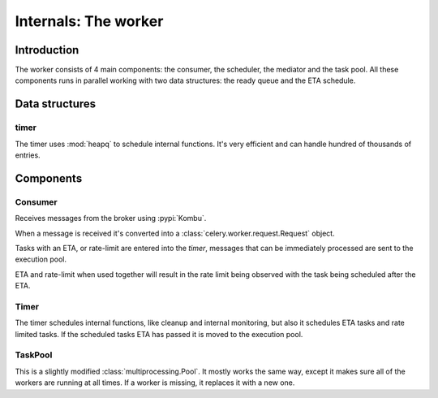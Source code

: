 .. _internals-worker:

=======================
 Internals: The worker
=======================



Introduction
============

The worker consists of 4 main components: the consumer, the scheduler,
the mediator and the task pool. All these components runs in parallel working
with two data structures: the ready queue and the ETA schedule.

Data structures
===============

timer
-----

The timer uses :mod:`heapq` to schedule internal functions.
It's very efficient and can handle hundred of thousands of entries.


Components
==========

Consumer
--------

Receives messages from the broker using :pypi:`Kombu`.

When a message is received it's converted into a
:class:`celery.worker.request.Request` object.

Tasks with an ETA, or rate-limit are entered into the `timer`,
messages that can be immediately processed are sent to the execution pool.

ETA and rate-limit when used together will result in the rate limit being
observed with the task being scheduled after the ETA.

Timer
-----

The timer schedules internal functions, like cleanup and internal monitoring,
but also it schedules ETA tasks and rate limited tasks.
If the scheduled tasks ETA has passed it is moved to the execution pool.

TaskPool
--------

This is a slightly modified :class:`multiprocessing.Pool`.
It mostly works the same way, except it makes sure all of the workers
are running at all times. If a worker is missing, it replaces
it with a new one.
